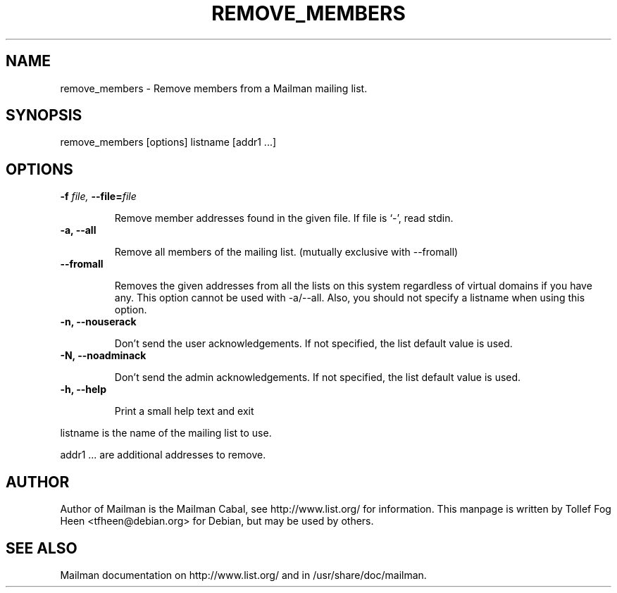 .TH REMOVE_MEMBERS 8 2007-07-14
.SH NAME
remove_members \- Remove members from a Mailman mailing list.

.SH SYNOPSIS
remove_members [options] listname [addr1 ...]

.SH OPTIONS

.PP

.TP
\fB\-f\fB \fIfile\fI, \fB\-\-file\fB=\fIfile\fI

Remove member addresses found in the given file.  If file is
`-', read stdin.

.TP
\fB\-a\fB, \fB\-\-all\fB

Remove all members of the mailing list.
(mutually exclusive with \-\-fromall)

.TP
\fB\-\-fromall\fB

Removes the given addresses from all the lists on this system
regardless of virtual domains if you have any. This option cannot be
used with \-a/\-\-all. Also, you should not specify a listname when
using this option.

.TP
\fB\-n\fB, \fB\-\-nouserack\fB

Don't send the user acknowledgements. If not specified, the list
default value is used.

.TP
\fB\-N\fB, \fB\-\-noadminack\fB

Don't send the admin acknowledgements. If not specified, the list
default value is used.

.TP
\fB\-h\fB, \fB\-\-help\fB

Print a small help text and exit

.PP

listname is the name of the mailing list to use.

addr1 ... are additional addresses to remove.

.SH AUTHOR
Author of Mailman is the Mailman Cabal, see http://www.list.org/ for
information. This manpage is written by Tollef Fog Heen
<tfheen@debian.org> for Debian, but may be used by others.

.SH SEE ALSO
Mailman documentation on http://www.list.org/ and in
/usr/share/doc/mailman.
